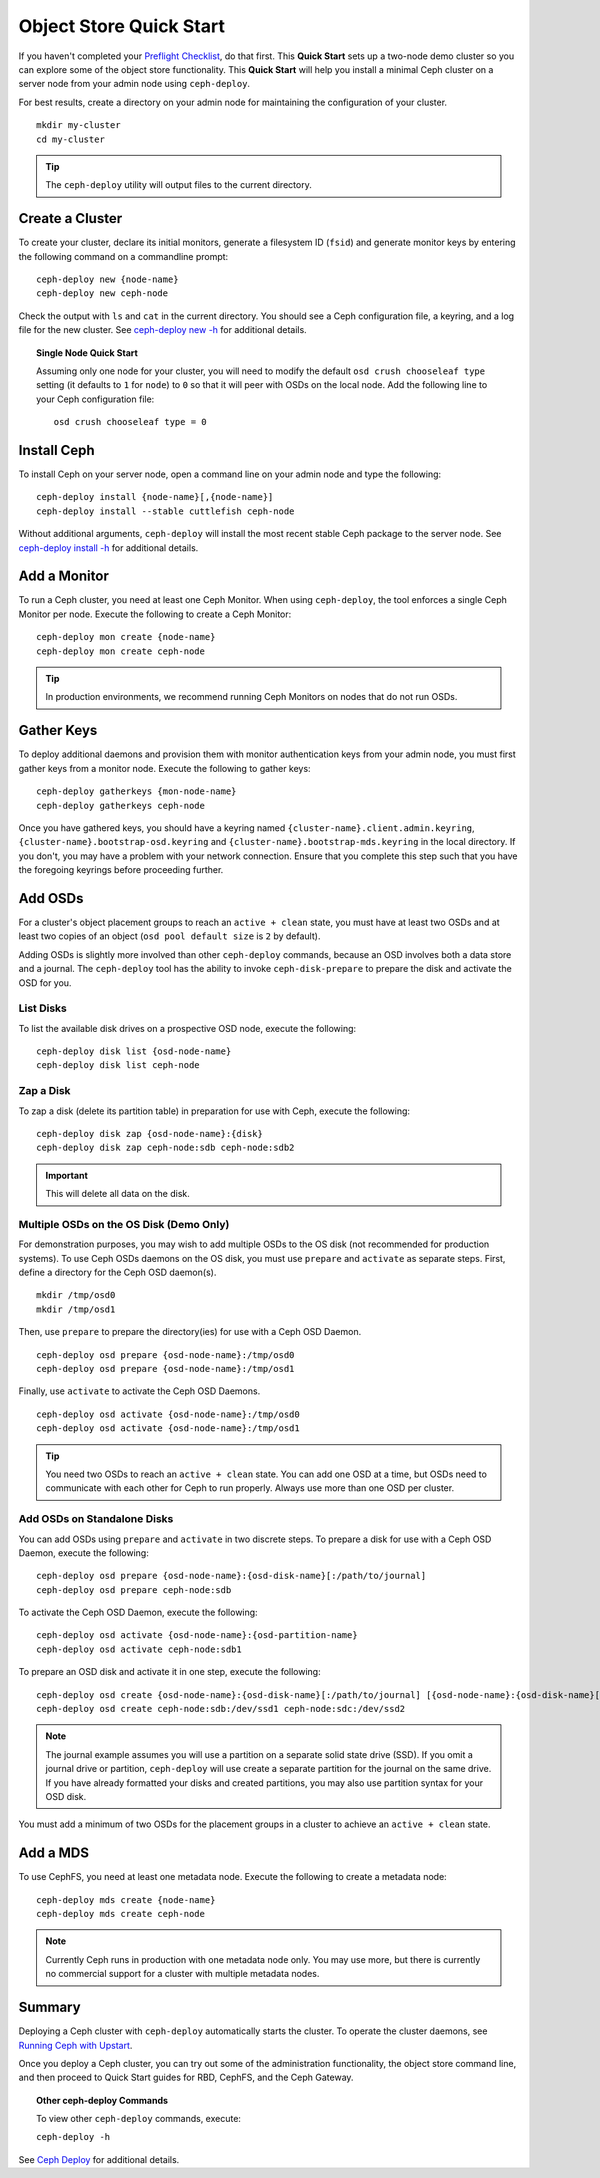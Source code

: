 ==========================
 Object Store Quick Start
==========================

If you haven't completed your `Preflight Checklist`_, do that first. This
**Quick Start** sets up a two-node demo cluster so you can explore some of the
object store functionality. This **Quick Start**  will help you install a
minimal Ceph cluster on a server node from your admin node using
``ceph-deploy``.

.. ditaa:: 
           /----------------\         /----------------\
           |   Admin Node   |<------->|   Server Node  |
           | cCCC           |         | cCCC           |
           +----------------+         +----------------+
           |  Ceph Commands |         |   ceph - mon   |
           \----------------/         +----------------+
                                      |   ceph - osd   |
                                      +----------------+
                                      |   ceph - mds   |
                                      \----------------/


For best results, create a directory on your admin node for maintaining the
configuration of your cluster. ::

	mkdir my-cluster
	cd my-cluster

.. tip:: The ``ceph-deploy`` utility will output files to the 
   current directory.


Create a Cluster
================

To create your cluster, declare its initial monitors, generate a filesystem ID
(``fsid``) and generate monitor keys by entering the following command on a
commandline prompt:: 

	ceph-deploy new {node-name}
	ceph-deploy new ceph-node

Check the output with ``ls`` and ``cat`` in the current directory. You should
see a Ceph configuration file, a keyring, and a log file for the new cluster. 
See `ceph-deploy new -h`_ for additional details.

.. topic:: Single Node Quick Start

	Assuming only one node for your cluster, you	will need to modify the default 
	``osd crush chooseleaf type`` setting (it	defaults to ``1`` for ``node``) to 
	``0`` so that it will peer with OSDs on the local node. Add the following
	line to your Ceph configuration file:: 
	
		osd crush chooseleaf type = 0 


Install Ceph
============

To install Ceph on your server node, open a command line on your admin
node and type the following::

	ceph-deploy install {node-name}[,{node-name}]
	ceph-deploy install --stable cuttlefish ceph-node

Without additional arguments, ``ceph-deploy`` will install the most recent
stable Ceph package to the server node. See `ceph-deploy install -h`_ for
additional details.


Add a Monitor
=============

To run a Ceph cluster, you need at least one Ceph Monitor. When using
``ceph-deploy``, the tool enforces a single Ceph Monitor per node. Execute the
following to create a Ceph Monitor::

	ceph-deploy mon create {node-name}
	ceph-deploy mon create ceph-node

.. tip:: In production environments, we recommend running Ceph Monitors on 
   nodes that do not run OSDs.




Gather Keys
===========

To deploy additional daemons and provision them with monitor authentication keys
from your admin node, you must first gather keys from a monitor node. Execute
the following to gather keys:: 

	ceph-deploy gatherkeys {mon-node-name}
	ceph-deploy gatherkeys ceph-node


Once you have gathered keys, you should have a keyring named
``{cluster-name}.client.admin.keyring``,
``{cluster-name}.bootstrap-osd.keyring`` and
``{cluster-name}.bootstrap-mds.keyring`` in the local directory. If you don't,
you may have a problem with your network  connection. Ensure that you complete
this step such that you have the foregoing keyrings before proceeding further.

Add OSDs
========

For a cluster's object placement groups to reach an ``active + clean`` state,
you must have at least two OSDs and at least two copies of an object (``osd pool
default size`` is ``2`` by default).

Adding OSDs is slightly more involved than other ``ceph-deploy`` commands,
because an OSD involves both a data store and a journal. The ``ceph-deploy``
tool has the ability to invoke ``ceph-disk-prepare`` to prepare the disk and
activate the OSD for you.


List Disks
----------

To list the available disk drives on a prospective OSD node, execute the
following::

	ceph-deploy disk list {osd-node-name}
	ceph-deploy disk list ceph-node


Zap a Disk
----------

To zap a disk (delete its partition table) in preparation for use with Ceph,
execute the following::

	ceph-deploy disk zap {osd-node-name}:{disk}
	ceph-deploy disk zap ceph-node:sdb ceph-node:sdb2

.. important:: This will delete all data on the disk.


Multiple OSDs on the OS Disk (Demo Only)
----------------------------------------

For demonstration purposes, you may wish to add multiple OSDs to the OS disk
(not recommended for production systems). To use Ceph OSDs daemons on the OS
disk, you must use ``prepare`` and ``activate`` as separate steps. First, define
a directory for the Ceph OSD daemon(s). ::
   
	mkdir /tmp/osd0
	mkdir /tmp/osd1
   
Then, use ``prepare`` to prepare the directory(ies) for use with a
Ceph OSD Daemon. :: 
   
	ceph-deploy osd prepare {osd-node-name}:/tmp/osd0
	ceph-deploy osd prepare {osd-node-name}:/tmp/osd1

Finally, use ``activate`` to activate the Ceph OSD Daemons. :: 

	ceph-deploy osd activate {osd-node-name}:/tmp/osd0
	ceph-deploy osd activate {osd-node-name}:/tmp/osd1		

.. tip:: You need two OSDs to reach an ``active + clean`` state. You can 
   add one OSD at a time, but OSDs need to communicate with each other
   for Ceph to run properly. Always use more than one OSD per cluster.


Add OSDs on Standalone Disks
----------------------------

You can add OSDs using ``prepare`` and ``activate`` in two discrete
steps. To prepare a disk for use with a Ceph OSD Daemon, execute the 
following:: 

	ceph-deploy osd prepare {osd-node-name}:{osd-disk-name}[:/path/to/journal]
	ceph-deploy osd prepare ceph-node:sdb

To activate the Ceph OSD Daemon, execute the following:: 

	ceph-deploy osd activate {osd-node-name}:{osd-partition-name}
	ceph-deploy osd activate ceph-node:sdb1


To prepare an OSD disk and activate it in one step, execute the following:: 

	ceph-deploy osd create {osd-node-name}:{osd-disk-name}[:/path/to/journal] [{osd-node-name}:{osd-disk-name}[:/path/to/journal]]
	ceph-deploy osd create ceph-node:sdb:/dev/ssd1 ceph-node:sdc:/dev/ssd2


.. note:: The journal example assumes you will use a partition on a separate 
   solid state drive (SSD). If you omit a journal drive or partition, 
   ``ceph-deploy`` will use create a separate partition for the journal
   on the same drive. If you have already formatted your disks and created
   partitions, you may also use partition syntax for your OSD disk.

You must add a minimum of two OSDs for the placement groups in a cluster to
achieve an ``active + clean`` state. 


Add a MDS
=========

To use CephFS, you need at least one metadata node. Execute the following to
create a metadata node::

	ceph-deploy mds create {node-name}
	ceph-deploy mds create ceph-node


.. note:: Currently Ceph runs in production with one metadata node only. You 
   may use more, but there is currently no commercial support for a cluster 
   with multiple metadata nodes.


Summary
=======

Deploying a Ceph cluster with ``ceph-deploy`` automatically starts the cluster.
To operate the cluster daemons, see `Running Ceph with Upstart`_.

Once you deploy a Ceph cluster, you can try out some of the administration
functionality, the object store command line, and then proceed to Quick Start
guides for RBD, CephFS, and the Ceph Gateway.

.. topic:: Other ceph-deploy Commands

	To view other ``ceph-deploy`` commands, execute: 
	
	``ceph-deploy -h``
	

See `Ceph Deploy`_ for additional details.


.. _Preflight Checklist: ../quick-start-preflight
.. _Ceph Deploy: ../../rados/deployment
.. _ceph-deploy install -h: ../../rados/deployment/ceph-deploy-install
.. _ceph-deploy new -h: ../../rados/deployment/ceph-deploy-new
.. _Running Ceph with Upstart: ../../rados/operations/operating#running-ceph-with-upstart